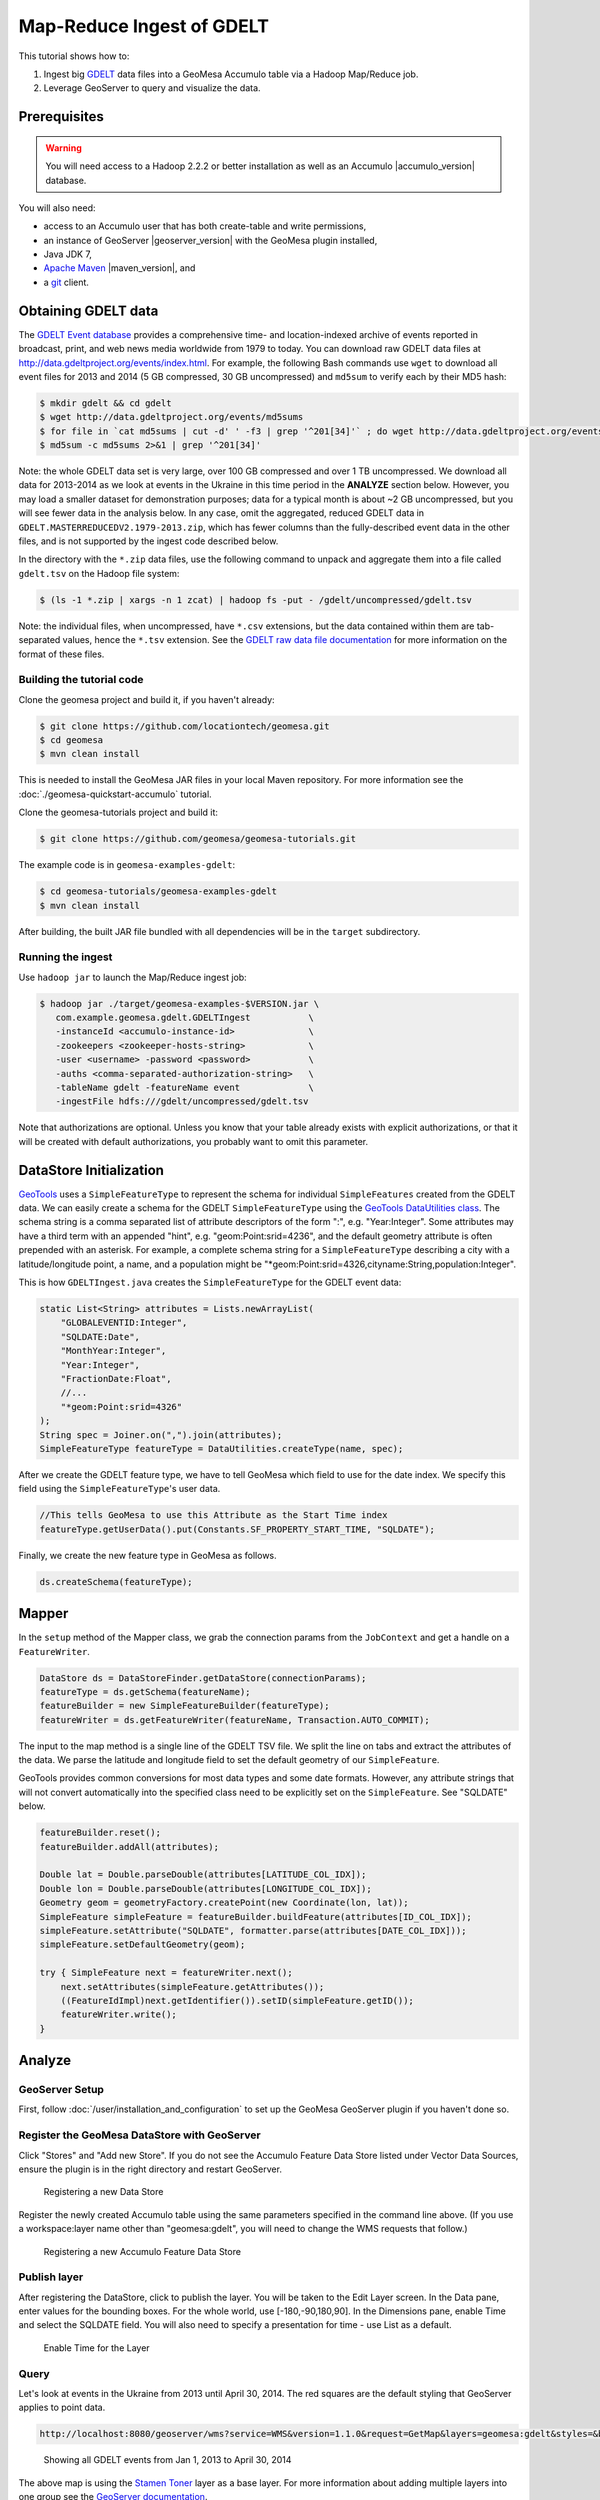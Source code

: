 Map-Reduce Ingest of GDELT
==========================

This tutorial shows how to:

1. Ingest big `GDELT <http://www.gdeltproject.org>`__ data files into a
   GeoMesa Accumulo table via a Hadoop Map/Reduce job.
2. Leverage GeoServer to query and visualize the data.

Prerequisites
-------------

.. warning::

    You will need access to a Hadoop 2.2.2 or better
    installation as well as an Accumulo |accumulo_version| database.

You will also need:

-  access to an Accumulo user that has both create-table and write
   permissions,
-  an instance of GeoServer |geoserver_version| with the GeoMesa plugin installed,
-  Java JDK 7,
-  `Apache Maven <http://maven.apache.org>`__ |maven_version|, and
-  a `git <http://git-scm.com>`__ client.

Obtaining GDELT data
--------------------

The `GDELT Event database <http://www.gdeltproject.org>`__ provides a
comprehensive time- and location-indexed archive of events reported in
broadcast, print, and web news media worldwide from 1979 to today. You
can download raw GDELT data files at
http://data.gdeltproject.org/events/index.html. For example, the
following Bash commands use ``wget`` to download all event files for
2013 and 2014 (5 GB compressed, 30 GB uncompressed) and ``md5sum`` to
verify each by their MD5 hash:

.. code-block:: bash

    $ mkdir gdelt && cd gdelt
    $ wget http://data.gdeltproject.org/events/md5sums
    $ for file in `cat md5sums | cut -d' ' -f3 | grep '^201[34]'` ; do wget http://data.gdeltproject.org/events/$file ; done
    $ md5sum -c md5sums 2>&1 | grep '^201[34]'

Note: the whole GDELT data set is very large, over 100 GB compressed and
over 1 TB uncompressed. We download all data for 2013-2014 as we look at
events in the Ukraine in this time period in the **ANALYZE** section
below. However, you may load a smaller dataset for demonstration
purposes; data for a typical month is about ~2 GB uncompressed, but you
will see fewer data in the analysis below. In any case, omit the
aggregated, reduced GDELT data in
``GDELT.MASTERREDUCEDV2.1979-2013.zip``, which has fewer columns than
the fully-described event data in the other files, and is not supported
by the ingest code described below.

In the directory with the ``*.zip`` data files, use the following
command to unpack and aggregate them into a file called ``gdelt.tsv`` on
the Hadoop file system:

.. code-block:: bash

    $ (ls -1 *.zip | xargs -n 1 zcat) | hadoop fs -put - /gdelt/uncompressed/gdelt.tsv

Note: the individual files, when uncompressed, have ``*.csv``
extensions, but the data contained within them are tab-separated values,
hence the ``*.tsv`` extension. See the `GDELT raw data file
documentation <http://www.gdeltproject.org/data.html#rawdatafiles>`__
for more information on the format of these files.

Building the tutorial code
~~~~~~~~~~~~~~~~~~~~~~~~~~

Clone the geomesa project and build it, if you haven't already:

.. code-block:: bash

    $ git clone https://github.com/locationtech/geomesa.git
    $ cd geomesa
    $ mvn clean install

This is needed to install the GeoMesa JAR files in your local Maven
repository. For more information see the :doc:`./geomesa-quickstart-accumulo` tutorial.

Clone the geomesa-tutorials project and build it:

.. code-block:: bash

    $ git clone https://github.com/geomesa/geomesa-tutorials.git

The example code is in ``geomesa-examples-gdelt``:

.. code-block:: bash

    $ cd geomesa-tutorials/geomesa-examples-gdelt
    $ mvn clean install

After building, the built JAR file bundled with all dependencies will be
in the ``target`` subdirectory.

Running the ingest
~~~~~~~~~~~~~~~~~~

Use ``hadoop jar`` to launch the Map/Reduce ingest job:

.. code-block:: bash

    $ hadoop jar ./target/geomesa-examples-$VERSION.jar \
       com.example.geomesa.gdelt.GDELTIngest           \
       -instanceId <accumulo-instance-id>              \
       -zookeepers <zookeeper-hosts-string>            \
       -user <username> -password <password>           \
       -auths <comma-separated-authorization-string>   \
       -tableName gdelt -featureName event             \
       -ingestFile hdfs:///gdelt/uncompressed/gdelt.tsv

Note that authorizations are optional. Unless you know that your table
already exists with explicit authorizations, or that it will be created
with default authorizations, you probably want to omit this parameter.

DataStore Initialization
------------------------

`GeoTools <http://www.geotools.org>`__ uses a ``SimpleFeatureType`` to
represent the schema for individual ``SimpleFeatures`` created from the
GDELT data. We can easily create a schema for the GDELT
``SimpleFeatureType`` using the `GeoTools DataUtilities
class <http://docs.geotools.org/latest/userguide/library/main/feature.html>`__.
The schema string is a comma separated list of attribute descriptors of
the form ":", e.g. "Year:Integer". Some attributes may have a third term
with an appended "hint", e.g. "geom:Point:srid=4236", and the default
geometry attribute is often prepended with an asterisk. For example, a
complete schema string for a ``SimpleFeatureType`` describing a city
with a latitude/longitude point, a name, and a population might be
"\*geom:Point:srid=4326,cityname:String,population:Integer".

This is how ``GDELTIngest.java`` creates the ``SimpleFeatureType`` for
the GDELT event data:

.. code-block:: java

    static List<String> attributes = Lists.newArrayList(
        "GLOBALEVENTID:Integer",
        "SQLDATE:Date",
        "MonthYear:Integer",
        "Year:Integer",
        "FractionDate:Float",
        //...
        "*geom:Point:srid=4326"
    );
    String spec = Joiner.on(",").join(attributes);
    SimpleFeatureType featureType = DataUtilities.createType(name, spec);

After we create the GDELT feature type, we have to tell GeoMesa which
field to use for the date index. We specify this field using the
``SimpleFeatureType``'s user data.

.. code-block:: java

    //This tells GeoMesa to use this Attribute as the Start Time index
    featureType.getUserData().put(Constants.SF_PROPERTY_START_TIME, "SQLDATE");

Finally, we create the new feature type in GeoMesa as follows.

.. code-block:: java

    ds.createSchema(featureType);

Mapper
------

In the ``setup`` method of the Mapper class, we grab the connection
params from the ``JobContext`` and get a handle on a ``FeatureWriter``.

.. code-block:: java

    DataStore ds = DataStoreFinder.getDataStore(connectionParams);
    featureType = ds.getSchema(featureName);
    featureBuilder = new SimpleFeatureBuilder(featureType);
    featureWriter = ds.getFeatureWriter(featureName, Transaction.AUTO_COMMIT);

The input to the map method is a single line of the GDELT TSV file. We
split the line on tabs and extract the attributes of the data. We parse
the latitude and longitude field to set the default geometry of our
``SimpleFeature``.

GeoTools provides common conversions for most data types and some date
formats. However, any attribute strings that will not convert
automatically into the specified class need to be explicitly set on the
``SimpleFeature``. See "SQLDATE" below.

.. code-block:: java

    featureBuilder.reset();
    featureBuilder.addAll(attributes);

    Double lat = Double.parseDouble(attributes[LATITUDE_COL_IDX]);
    Double lon = Double.parseDouble(attributes[LONGITUDE_COL_IDX]);
    Geometry geom = geometryFactory.createPoint(new Coordinate(lon, lat));
    SimpleFeature simpleFeature = featureBuilder.buildFeature(attributes[ID_COL_IDX]);
    simpleFeature.setAttribute("SQLDATE", formatter.parse(attributes[DATE_COL_IDX]));
    simpleFeature.setDefaultGeometry(geom);

    try { SimpleFeature next = featureWriter.next();
        next.setAttributes(simpleFeature.getAttributes());
        ((FeatureIdImpl)next.getIdentifier()).setID(simpleFeature.getID());
        featureWriter.write();
    }

Analyze
-------

GeoServer Setup
~~~~~~~~~~~~~~~

First, follow :doc:`/user/installation_and_configuration` to set up the
GeoMesa GeoServer plugin if you haven't done so.

Register the GeoMesa DataStore with GeoServer
~~~~~~~~~~~~~~~~~~~~~~~~~~~~~~~~~~~~~~~~~~~~~

Click "Stores" and "Add new Store". If you do not see the Accumulo
Feature Data Store listed under Vector Data Sources, ensure the plugin
is in the right directory and restart GeoServer.

.. figure:: _static/geomesa-examples-gdelt/Accumulo_Feature_Data_Store.png
   :alt: Registering new Data Store

   Registering a new Data Store

Register the newly created Accumulo table using the same parameters
specified in the command line above. (If you use a workspace:layer name
other than "geomesa:gdelt", you will need to change the WMS requests
that follow.)

.. figure:: _static/geomesa-examples-gdelt/Geoserver_Accumulo_Store_Registration.png
   :alt: Registering new Accumulo Feature Data Store

   Registering a new Accumulo Feature Data Store

Publish layer
~~~~~~~~~~~~~

After registering the DataStore, click to publish the layer. You will be
taken to the Edit Layer screen. In the Data pane, enter values for the
bounding boxes. For the whole world, use [-180,-90,180,90]. In the
Dimensions pane, enable Time and select the SQLDATE field. You will also
need to specify a presentation for time - use List as a default.

.. figure:: _static/geomesa-examples-gdelt/Edit_Layer_Enable_Time.png
   :alt: Enable Time for the Layer

   Enable Time for the Layer

Query
~~~~~

Let's look at events in the Ukraine from 2013 until April 30, 2014. The
red squares are the default styling that GeoServer applies to point
data.

.. code-block:: bash

    http://localhost:8080/geoserver/wms?service=WMS&version=1.1.0&request=GetMap&layers=geomesa:gdelt&styles=&bbox=31.6,44,37.4,47.75&width=1200&height=600&srs=EPSG:4326&format=application/openlayers&TIME=2013-01-01T00:00:00.000Z/2014-04-30T23:00:00.000Z

.. figure:: _static/geomesa-examples-gdelt/Ukraine_Unfiltered.png
   :alt: Showing all GDELT events from Jan 1, 2013 to April 30, 2014

   Showing all GDELT events from Jan 1, 2013 to April 30, 2014

The above map is using the `Stamen
Toner <http://maps.stamen.com/toner>`__ layer as a base layer. For more
information about adding multiple layers into one group see the
`GeoServer
documentation <http://docs.geoserver.org/stable/en/user/webadmin/data/layergroups.html>`__.

Filter
~~~~~~

Let's narrow our results. GDELT labels events with `CAMEO (Conflict and
Mediation Event
Observations) <http://www.gdeltproject.org/data.html#documentation>`__
codes. The CAMEO code for events of type 'THREATEN' starts with '13'. We
can filter down to these events using the drop down in GeoServer's
OpenLayers preview.

.. figure:: _static/geomesa-examples-gdelt/Geoserver_Toggle_Options_Toolbar.png
   :alt: Open GeoServer Toggle Options Toolbar

   Open GeoServer Toggle Options Toolbar

.. figure:: _static/geomesa-examples-gdelt/Geoserver_Layer_Preview_Drop_Down.png
   :alt: Enter CQL Filter into Toolbar

   Enter CQL Filter into Toolbar

Let's use a custom icon to display THREATEN events, by adding an `SLD
style <http://docs.geoserver.org/latest/en/user/styling/index.html>`__
to the layer. Add the SLD file
:download:`threat.sld <_static/geomesa-examples-gdelt/threat.sld>`
to GeoServer (See the GeoServer documentation for `more information
about adding SLD
files <http://docs.geoserver.org/latest/en/user/styling/sld-working.html>`__.
For the ExternalGraphic in the SLD to work, move the image file to the
specified location in your GeoServer installation.

.. code-block:: bash

    http://localhost:8080/geoserver/wms?service=WMS&version=1.1.0&request=GetMap&layers=geomesa:gdelt&CQL_FILTER=EventRootCode=13&styles=threat&bbox=31.6,44,37.4,47.75&width=1200&height=600&srs=EPSG:4326&format=application/openlayers&TIME=2013-01-01T00:00:00.000Z/2014-04-30T23:00:00.000Z

.. image:: _static/geomesa-examples-gdelt/Ukraine_Event_RootCode_Threaten.png

Heatmaps
~~~~~~~~

Use a heatmap to more clearly visualize multiple events in the same
location or high volume of data in general. Add the SLD file
:download:`heatmap.sld <_static/geomesa-examples-gdelt/heatmap.sld>` to
GeoServer.

In the request below, the heatmap is before the points layer so that the
points will be overlaid and not hidden. Notice the
"&env=radiusPixels:30" in the URL; this is SLD variable substitution,
and will replace the default value assigned in the SLD.

.. code-block:: bash

    http://localhost:8080/geoserver/wms?service=WMS&version=1.1.0&request=GetMap&layers=geomesa:gdelt,geomesa:gdelt&CQL_FILTER=include;EventRootCode=13&styles=heatmap,threat&bbox=31.6,44,37.4,47.75&width=1200&height=600&srs=EPSG:4326&format=application/openlayers&TIME=2013-01-01T00:00:00.000Z/2014-04-30T23:00:00.000Z&env=radiusPixels:30

.. image:: _static/geomesa-examples-gdelt/Heatmap_Ukraine_EventRootCode_Threaten.png
